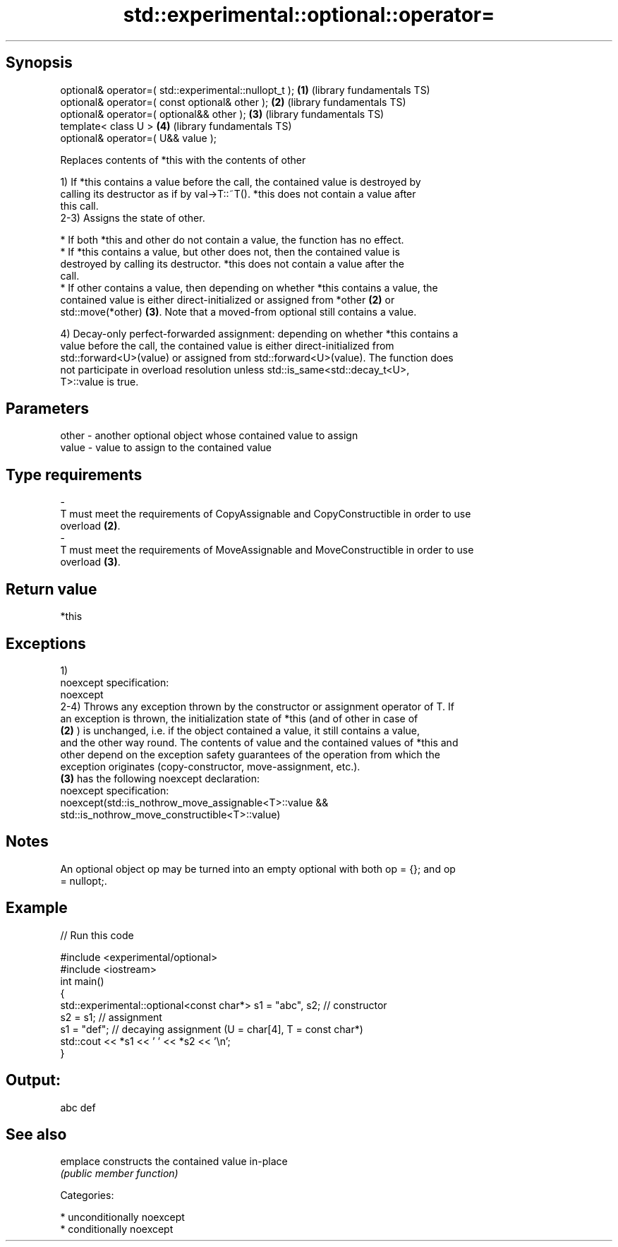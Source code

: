 .TH std::experimental::optional::operator= 3 "Sep  4 2015" "2.0 | http://cppreference.com" "C++ Standard Libary"
.SH Synopsis
   optional& operator=( std::experimental::nullopt_t ); \fB(1)\fP (library fundamentals TS)
   optional& operator=( const optional& other );        \fB(2)\fP (library fundamentals TS)
   optional& operator=( optional&& other );             \fB(3)\fP (library fundamentals TS)
   template< class U >                                  \fB(4)\fP (library fundamentals TS)
   optional& operator=( U&& value );

   Replaces contents of *this with the contents of other

   1) If *this contains a value before the call, the contained value is destroyed by
   calling its destructor as if by val->T::~T(). *this does not contain a value after
   this call.
   2-3) Assigns the state of other.

     * If both *this and other do not contain a value, the function has no effect.
     * If *this contains a value, but other does not, then the contained value is
       destroyed by calling its destructor. *this does not contain a value after the
       call.
     * If other contains a value, then depending on whether *this contains a value, the
       contained value is either direct-initialized or assigned from *other \fB(2)\fP or
       std::move(*other) \fB(3)\fP. Note that a moved-from optional still contains a value.

   4) Decay-only perfect-forwarded assignment: depending on whether *this contains a
   value before the call, the contained value is either direct-initialized from
   std::forward<U>(value) or assigned from std::forward<U>(value). The function does
   not participate in overload resolution unless std::is_same<std::decay_t<U>,
   T>::value is true.

.SH Parameters

   other           -           another optional object whose contained value to assign
   value           -           value to assign to the contained value
.SH Type requirements
   -
   T must meet the requirements of CopyAssignable and CopyConstructible in order to use
   overload \fB(2)\fP.
   -
   T must meet the requirements of MoveAssignable and MoveConstructible in order to use
   overload \fB(3)\fP.

.SH Return value

   *this

.SH Exceptions

   1)
   noexcept specification:
   noexcept
   2-4) Throws any exception thrown by the constructor or assignment operator of T. If
   an exception is thrown, the initialization state of *this (and of other in case of
   \fB(2)\fP ) is unchanged, i.e. if the object contained a value, it still contains a value,
   and the other way round. The contents of value and the contained values of *this and
   other depend on the exception safety guarantees of the operation from which the
   exception originates (copy-constructor, move-assignment, etc.).
   \fB(3)\fP has the following noexcept declaration:
   noexcept specification:
   noexcept(std::is_nothrow_move_assignable<T>::value &&
   std::is_nothrow_move_constructible<T>::value)

.SH Notes

   An optional object op may be turned into an empty optional with both op = {}; and op
   = nullopt;.

.SH Example

   
// Run this code

 #include <experimental/optional>
 #include <iostream>
 int main()
 {
     std::experimental::optional<const char*> s1 = "abc", s2; // constructor
     s2 = s1; // assignment
     s1 = "def"; // decaying assignment (U = char[4], T = const char*)
     std::cout << *s1 << ' ' << *s2 << '\\n';
 }

.SH Output:

 abc def

.SH See also

   emplace constructs the contained value in-place
           \fI(public member function)\fP

   Categories:

     * unconditionally noexcept
     * conditionally noexcept
